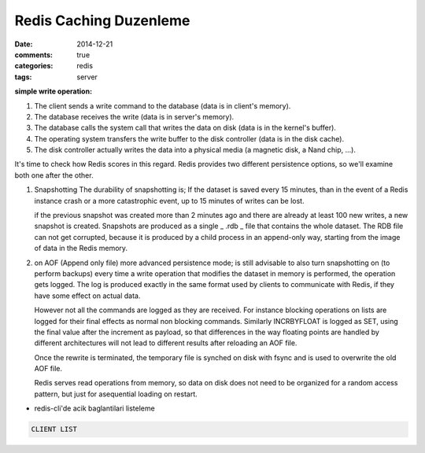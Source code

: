 Redis Caching Duzenleme
#######################

:date: 2014-12-21
:comments: true 
:categories: redis
:tags: server





**simple write operation:**

1. The client sends a write command to the database (data is in client's memory).
2. The database receives the write (data is in server's memory).
3. The database calls the system call that writes the data on disk (data is in the kernel's buffer).
4. The operating system transfers the write buffer to the disk controller (data is in the disk cache).
5. The disk controller actually writes the data into a physical media (a magnetic disk, a Nand chip, ...).

It's time to check how Redis scores in this regard. Redis provides two
different persistence options, so we'll examine both one after the other.

1.  Snapshotting 
    The durability of snapshotting is; If the dataset is saved every 15 minutes,
    than in the event of a Redis instance crash or a more catastrophic event,
    up to 15 minutes of writes can be lost.

    if the previous snapshot was created more than 2 minutes ago and there are
    already at least 100 new writes, a new snapshot is created. Snapshots are
    produced as a single _ .rdb _ file that contains the whole dataset. The RDB
    file can not get corrupted, because it is produced by a child process in an
    append-only way, starting from the image of data in the Redis memory.

2.  on AOF (Append only file) more advanced persistence mode; is still
    advisable to also turn snapshotting on (to perform backups)
    every time a write operation that modifies the dataset in 
    memory is performed, the operation gets logged. The log is produced 
    exactly in the same format used by clients to communicate with Redis, 
    if they have some effect on actual data. 
    
    However not all the commands are logged as they are received. For instance
    blocking operations on lists are logged for their final effects as normal
    non blocking commands. Similarly INCRBYFLOAT is logged as SET, using the
    final value after the increment as payload, so that differences in the way
    floating points are handled by different architectures will not lead to
    different results after reloading an AOF file.

    Once the rewrite is terminated, the temporary file is synched on disk with
    fsync and is used to overwrite the old AOF file.

    Redis serves read operations from memory, so data on disk does not need to
    be organized for a random access pattern, but just for asequential loading
    on restart.
    


* redis-cli'de acik baglantilari listeleme

.. code:: sh

        CLIENT LIST


